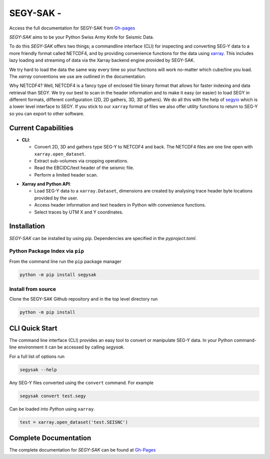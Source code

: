 ================================
**SEGY-SAK** - |latest-version|
================================

|build-status| |python-version| |code-style| |license| |docs|

Access the full documentation for SEGY-SAK from `Gh-pages <https://trhallam.github.io/segysak/>`__

.. image:: https://github.com/trhallam/segysak/raw/main/docs/figures/logo.png
  :alt: LOGO

*SEGY-SAK* aims to be your Python Swiss Army Knife for Seismic Data.

To do this *SEGY-SAK* offers two things; a commandline interface (CLI) for
inspecting and converting SEG-Y data to a more friendly format called
NETCDF4, and by providing convenience functions for the data using
`xarray <http://xarray.pydata.org/en/stable/>`_. This includes lazy loading and
streaming of data via the Xarray backend engine provided by SEGY-SAK.

We try hard to load the data the same way every time so your functions will
work no-matter which cube/line you load. The `xarray` conventions we use are
outlined in the documentation.

Why NETCDF4? Well, NETCDF4 is a fancy type of enclosed file binary format that
allows for faster indexing and data retrieval than SEGY. We try our best to
scan in the header information and to make it easy (or easier) to load SEGY
in different formats, different configuration (2D, 2D gathers, 3D, 3D gathers).
We do all this with the help of `segyio <https://github.com/equinor/segyio>`_
which is a lower level interface to SEGY. If you stick to our ``xarray`` format
of files we also offer utility functions to return to SEG-Y so you can export to
other software.

Current Capabilities
-----------------------

- **CLI**:

  - Convert 2D, 3D and gathers type SEG-Y to NETCDF4 and back. The NETCDF4 files
    are one line open with ``xarray.open_dataset``.

  - Extract sub-volumes via cropping operations.

  - Read the EBCIDC/text header of the seismic file.

  - Perform a limited header scan.

* **Xarray and Python API**:

  * Load SEG-Y data to a ``xarray.Dataset``, dimensions are created by analysing trace header byte
    locations provided by the user.

  * Access header information and text headers in Python with convenience
    functions.

  * Select traces by UTM X and Y coordinates.

Installation
-------------

*SEGY-SAK* can be installed by using pip. Dependencies are specified in the `pyproject.toml`.

Python Package Index via ``pip``
^^^^^^^^^^^^^^^^^^^^^^^^^^^^^^^^

From the command line run the ``pip`` package manager

.. code-block:: shell

   python -m pip install segysak

Install from source
^^^^^^^^^^^^^^^^^^^

Clone the SEGY-SAK Github repository and in the top level directory run

.. code-block:: shell

   python -m pip install


CLI Quick Start
-----------------

The command line interface (CLI) provides an easy tool to convert or
manipulate SEG-Y data. In your Python command-line environment it can be
accessed by calling `segysak`.

For a full list of options run

.. code-block:: shell

   segysak --help

Any SEG-Y files converted using the ``convert`` command. For example

.. code-block:: shell

   segysak convert test.segy

Can be loaded into *Python* using ``xarray``.

.. code-block:: python

   test = xarray.open_dataset('test.SEISNC')


Complete Documentation
----------------------

The complete documentation for *SEGY-SAK* can be found at
`Gh-Pages <https://trhallam.github.io/segysak/>`__

.. |latest-version| image:: https://img.shields.io/pypi/v/segysak?color=2d5016&label=pypi_version&logo=Python&logoColor=white
   :alt: Latest version on PyPi
   :target: https://pypi.org/project/segysak/

.. |build-status| image:: https://github.com/trhallam/segysak/actions/workflows/python-build-test-publish.yml/badge.svg
   :alt: Build status
   :target: https://github.com/trhallam/segysak/actions

.. |python-version| image:: https://img.shields.io/pypi/pyversions/segysak
   :alt: Python versions

.. |code-style| image:: https://img.shields.io/badge/code_style-black-000000.svg
   :alt: code style: black
   :target: https://github.com/psf/black

.. |license| image:: https://img.shields.io/badge/license-GPLv3-brightgreen
   :alt: license
   :target: https://github.com/trhallam/segysak/blob/main/LICENSE

.. |docs| image:: https://img.shields.io/endpoint?url=https%3A%2F%2Ftrhallam.github.io%2Fsegysak%2Flatest%2Fbadge-mkdocs.json
   :target: https://trhallam.github.io/segysak/
   :alt: Documentation Status
